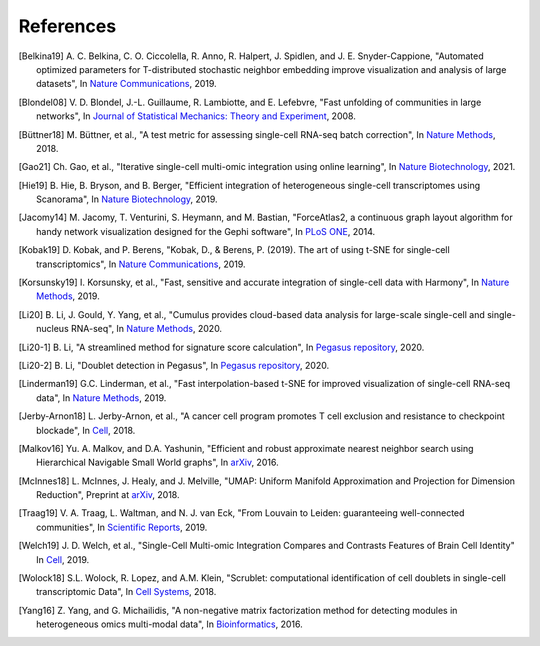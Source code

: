 References
----------

.. [Belkina19] A. C. Belkina, C. O. Ciccolella, R. Anno, R. Halpert, J. Spidlen, and J. E. Snyder-Cappione,
   "Automated optimized parameters for T-distributed stochastic neighbor embedding improve visualization and analysis of large datasets",
   In `Nature Communications <https://www.nature.com/articles/s41467-019-13055-y>`__, 2019.

.. [Blondel08] V. D. Blondel, J.-L. Guillaume, R. Lambiotte, and E. Lefebvre,
   "Fast unfolding of communities in large networks",
   In `Journal of Statistical Mechanics: Theory and Experiment <https://iopscience.iop.org/article/10.1088/1742-5468/2008/10/P10008/meta>`_, 2008.

.. [Büttner18] M. Büttner, et al.,
   "A test metric for assessing single-cell RNA-seq batch correction",
   In `Nature Methods <https://www.nature.com/articles/s41592-018-0254-1>`__, 2018.

.. [Gao21] Ch. Gao, et al.,
   "Iterative single-cell multi-omic integration using online learning",
   In `Nature Biotechnology <https://www.nature.com/articles/s41587-021-00867-x>`__, 2021.

.. [Hie19] B. Hie, B. Bryson, and B. Berger,
   "Efficient integration of heterogeneous single-cell transcriptomes using Scanorama",
   In `Nature Biotechnology <https://www.nature.com/articles/s41587-019-0113-3>`__, 2019.

.. [Jacomy14] M. Jacomy, T. Venturini, S. Heymann, and M. Bastian,
   "ForceAtlas2, a continuous graph layout algorithm for handy network visualization designed for the Gephi software",
   In `PLoS ONE <https://journals.plos.org/plosone/article?id=10.1371/journal.pone.0098679>`__, 2014.

.. [Kobak19] D. Kobak, and P. Berens,
   "Kobak, D., & Berens, P. (2019). The art of using t-SNE for single-cell transcriptomics",
   In `Nature Communications <https://www.nature.com/articles/s41467-019-13056-x>`__, 2019.

.. [Korsunsky19] I. Korsunsky, et al.,
   "Fast, sensitive and accurate integration of single-cell data with Harmony",
   In `Nature Methods <https://www.nature.com/articles/s41592-019-0619-0>`__, 2019.

.. [Li20] B. Li, J. Gould, Y. Yang, et al.,
   "Cumulus provides cloud-based data analysis for large-scale single-cell and single-nucleus RNA-seq",
   In `Nature Methods <https://www.nature.com/articles/s41592-020-0905-x>`__, 2020.

.. [Li20-1] B. Li,
   "A streamlined method for signature score calculation",
   In `Pegasus repository <https://github.com/lilab-bcb/pegasus/raw/master/signature_score.pdf>`__, 2020.

.. [Li20-2] B. Li,
   "Doublet detection in Pegasus",
   In `Pegasus repository <https://github.com/lilab-bcb/pegasus/raw/master/doublet_detection.pdf>`__, 2020.

.. [Linderman19] G.C. Linderman, et al.,
   "Fast interpolation-based t-SNE for improved visualization of single-cell RNA-seq data",
   In `Nature Methods <https://www.nature.com/articles/s41592-018-0308-4>`__, 2019.

.. [Jerby-Arnon18] L. Jerby-Arnon, et al.,
   "A cancer cell program promotes T cell exclusion and resistance to checkpoint blockade",
   In `Cell <https://www.sciencedirect.com/science/article/pii/S0092867418311784>`__, 2018.

.. [Malkov16] Yu. A. Malkov, and D.A. Yashunin,
   "Efficient and robust approximate nearest neighbor search using Hierarchical Navigable Small World graphs",
   In `arXiv <https://arxiv.org/abs/1603.09320>`__, 2016.

.. [McInnes18] L. McInnes, J. Healy, and J. Melville,
   "UMAP: Uniform Manifold Approximation and Projection for Dimension Reduction",
   Preprint at `arXiv <https://arxiv.org/abs/1802.03426>`__, 2018.

.. [Traag19] V. A. Traag, L. Waltman, and N. J. van Eck,
   "From Louvain to Leiden: guaranteeing well-connected communities",
   In `Scientific Reports <https://www.nature.com/articles/s41598-019-41695-z>`__, 2019.

.. [Welch19] J. D. Welch, et al.,
   "Single-Cell Multi-omic Integration Compares and Contrasts Features of Brain Cell Identity"
   In `Cell <https://www.sciencedirect.com/science/article/pii/S0092867419305045>`__, 2019.

.. [Wolock18] S.L. Wolock, R. Lopez, and A.M. Klein,
   "Scrublet: computational identification of cell doublets in single-cell transcriptomic Data",
   In `Cell Systems <https://www.sciencedirect.com/science/article/pii/S2405471218304745>`__, 2018.

.. [Yang16] Z. Yang, and G. Michailidis,
   "A non-negative matrix factorization method for detecting modules in heterogeneous omics multi-modal data",
   In `Bioinformatics <https://academic.oup.com/bioinformatics/article/32/1/1/1743821?login=true>`__, 2016.
